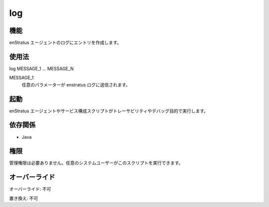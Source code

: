 log
~~~

..
    Function
    ++++++++

機能
++++

..
    It makes entries in the enstratus agent log

enStratus エージェントのログにエントリを作成します。

..
    Usage
    +++++

使用法
++++++

log MESSAGE_1 ... MESSAGE_N

MESSAGE_1
    ..
        Any parameter will be sent to the enstratus logger

    任意のパラメーターが enstratus ログに送信されます。

..
    Invocation
    ++++++++++

起動
++++

..
    It is used by enstratus agent and service configuration scripts for traceability and debugging purposes

enStratus エージェントやサービス構成スクリプトがトレーサビリティやデバッグ目的で実行します。

..
    Dependencies
    ++++++++++++

依存関係
++++++++

* Java

..
    Permissions
    +++++++++++

権限
++++

..
    It does not require administrative permission. Can be used by any system user allowed to execute the script.

管理権限は必要ありません。任意のシステムユーザーがこのスクリプトを実行できます。

..
    Overrides
    +++++++++

オーバーライド
++++++++++++++

..
    Override: No

オーバーライド: 不可

..
    Replace: No

置き換え: 不可
